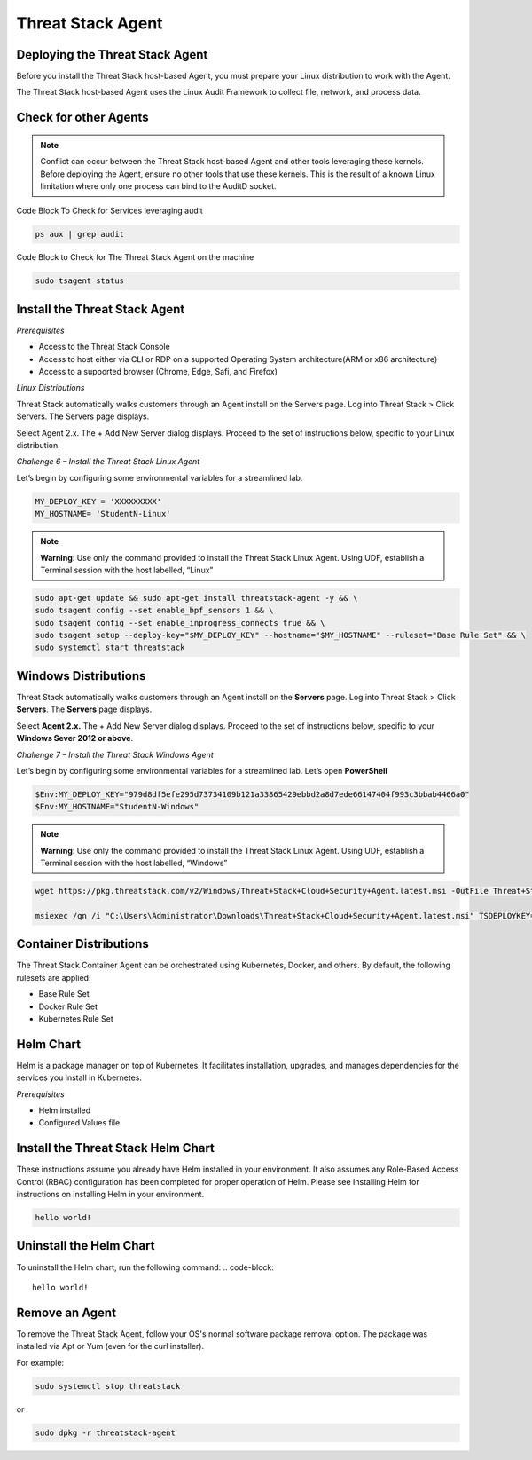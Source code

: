 Threat Stack Agent
=====================================

Deploying the Threat Stack Agent 
---------------------------------
Before you install the Threat Stack host-based Agent, you must prepare your Linux distribution to work with the Agent. 

The Threat Stack host-based Agent uses the Linux Audit Framework to collect file, network, and process data.  


Check for other Agents
----------------------

.. note::

   Conflict can occur between the Threat Stack host-based Agent and other tools leveraging these kernels. Before deploying the Agent, ensure no other      tools that use these kernels. This is the result of a known Linux limitation where only one process can bind to the AuditD socket. 
   
Code Block To Check for Services leveraging audit

.. code-block::

   ps aux | grep audit


Code Block to Check for The Threat Stack Agent on the machine

.. code-block:: 
   
   sudo tsagent status


Install the Threat Stack Agent
------------------------------
*Prerequisites*

* Access to the Threat Stack Console
* Access to host either via CLI or RDP on a supported Operating System architecture(ARM or x86 architecture)
* Access to a supported browser (Chrome, Edge, Safi, and Firefox)

*Linux Distributions*

Threat Stack automatically walks customers through an Agent install on the Servers page. Log into Threat Stack > Click Servers. The Servers page displays.

Select Agent 2.x. The + Add New Server dialog displays. Proceed to the set of instructions below, specific to your Linux distribution. 

*Challenge 6 – Install the Threat Stack Linux Agent*

Let’s begin by configuring some environmental variables for a streamlined lab.


.. code-block:: 
   
   MY_DEPLOY_KEY = 'XXXXXXXXX'
   MY_HOSTNAME= 'StudentN-Linux'
   

.. note::

   **Warning**: Use only the command provided to install the Threat Stack Linux Agent. Using UDF, establish a Terminal session with the host labelled,     “Linux” 
   
   
.. code-block::

  sudo apt-get update && sudo apt-get install threatstack-agent -y && \ 
  sudo tsagent config --set enable_bpf_sensors 1 && \ 
  sudo tsagent config --set enable_inprogress_connects true && \ 
  sudo tsagent setup --deploy-key="$MY_DEPLOY_KEY" --hostname="$MY_HOSTNAME" --ruleset="Base Rule Set" && \ 
  sudo systemctl start threatstack 
  

Windows Distributions 
----------------------

Threat Stack automatically walks customers through an Agent install on the **Servers** page. Log into Threat Stack > Click **Servers**. The **Servers** page displays. 

Select **Agent 2.x.** The + Add New Server dialog displays. Proceed to the set of instructions below, specific to your **Windows Sever 2012 or above**. 

*Challenge 7 – Install the Threat Stack Windows Agent*

Let’s begin by configuring some environmental variables for a streamlined lab. Let’s open **PowerShell**

.. code-block::

   $Env:MY_DEPLOY_KEY="979d8df5efe295d73734109b121a33865429ebbd2a8d7ede66147404f993c3bbab4466a0" 
   $Env:MY_HOSTNAME="StudentN-Windows" 

.. note::

   **Warning**: Use only the command provided to install the Threat Stack Linux Agent. Using UDF, establish a Terminal session with the host labelled,      “Windows” 
   
.. code-block::

   wget https://pkg.threatstack.com/v2/Windows/Threat+Stack+Cloud+Security+Agent.latest.msi -OutFile Threat+Stack+Cloud+Security+Agent.latest.msi
   
   msiexec /qn /i "C:\Users\Administrator\Downloads\Threat+Stack+Cloud+Security+Agent.latest.msi" TSDEPLOYKEY="$Env:MY_DEPLOY_KEY" TSHOSTNAME=$Env:MY_HOSTNAME 
 
   

Container Distributions 
-----------------------
The Threat Stack Container Agent can be orchestrated using Kubernetes, Docker, and others. By default, the following rulesets are applied: 

* Base Rule Set 
* Docker Rule Set 
* Kubernetes Rule Set

Helm Chart 
----------

Helm is a package manager on top of Kubernetes. It facilitates installation, upgrades, and manages dependencies for the services you install in Kubernetes. 

*Prerequisites*

* Helm installed 
* Configured Values file 


Install the Threat Stack Helm Chart 
-----------------------------------

These instructions assume you already have Helm installed in your environment. It also assumes any Role-Based Access Control (RBAC) configuration has been completed for proper operation of Helm. Please see Installing Helm for instructions on installing Helm in your environment. 

.. code-block:: 
   
   hello world!
   

Uninstall the Helm Chart 
-------------------------
To uninstall the Helm chart, run the following command: 
.. code-block:: 
   
   hello world!
   

Remove an Agent 
---------------

To remove the Threat Stack Agent, follow your OS's normal software package removal option. The package was installed via Apt or Yum (even for the curl installer). 


For example: 

.. code-block:: 
   
   sudo systemctl stop threatstack
   
or

.. code-block:: 
   
   sudo dpkg -r threatstack-agent




